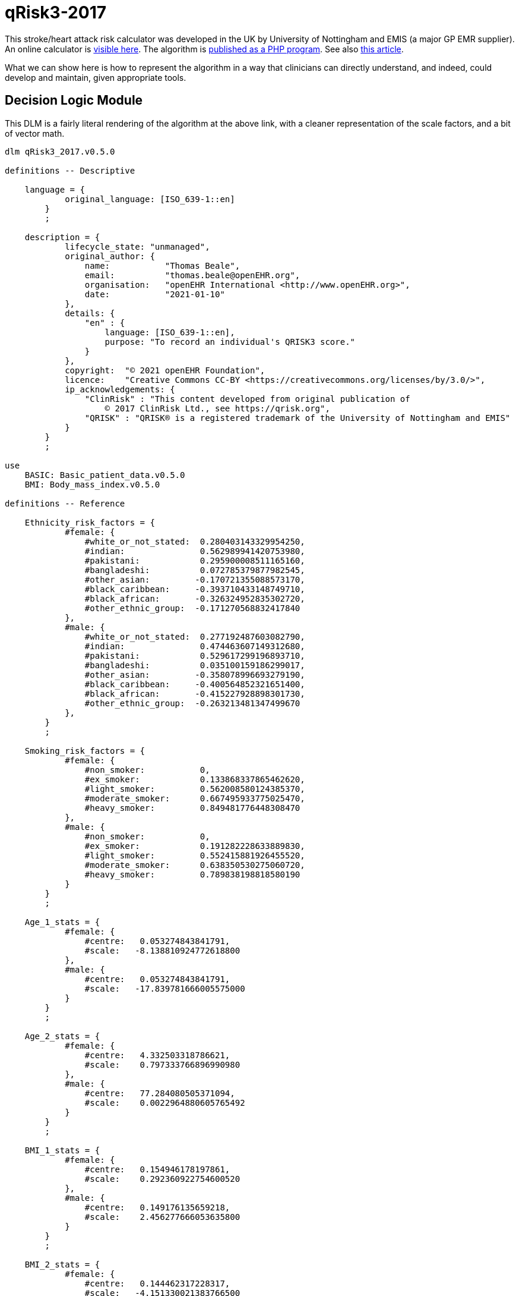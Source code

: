 = qRisk3-2017

This stroke/heart attack risk calculator was developed in the UK by University of Nottingham and EMIS (a major GP EMR supplier). An online calculator is https://qrisk.org/three/index.php[visible here^]. The algorithm is https://qrisk.org/three/src.php[published as a PHP program^]. See also https://www.bmj.com/content/357/bmj.j2099[this article^].

What we can show here is how to represent the algorithm in a way that clinicians can directly understand, and indeed, could develop and maintain, given appropriate tools.

== Decision Logic Module

This DLM is a fairly literal rendering of the algorithm at the above link, with a cleaner representation of the scale factors, and a bit of vector math.

[source,ts]
----
dlm qRisk3_2017.v0.5.0

definitions -- Descriptive

    language = {
            original_language: [ISO_639-1::en]
        }
        ;

    description = {
            lifecycle_state: "unmanaged",
            original_author: {
                name:           "Thomas Beale",
                email:          "thomas.beale@openEHR.org",
                organisation:   "openEHR International <http://www.openEHR.org>",
                date:           "2021-01-10"
            },
            details: {
                "en" : {
                    language: [ISO_639-1::en],
                    purpose: "To record an individual's QRISK3 score."
                }
            },
            copyright:  "© 2021 openEHR Foundation",
            licence:    "Creative Commons CC-BY <https://creativecommons.org/licenses/by/3.0/>",
            ip_acknowledgements: {
                "ClinRisk" : "This content developed from original publication of
                    © 2017 ClinRisk Ltd., see https://qrisk.org",
                "QRISK" : "QRISK® is a registered trademark of the University of Nottingham and EMIS"
            }
        }
        ;

use
    BASIC: Basic_patient_data.v0.5.0
    BMI: Body_mass_index.v0.5.0
            
definitions -- Reference

    Ethnicity_risk_factors = {
            #female: {
                #white_or_not_stated:  0.280403143329954250,
                #indian:               0.562989941420753980,
                #pakistani:            0.295900008511165160,
                #bangladeshi:          0.072785379877982545,
                #other_asian:         -0.170721355088573170,
                #black_caribbean:     -0.393710433148749710,  
                #black_african:       -0.326324952835302720,
                #other_ethnic_group:  -0.171270568832417840
            },
            #male: {
                #white_or_not_stated:  0.277192487603082790,
                #indian:               0.474463607149312680,
                #pakistani:            0.529617299196893710,
                #bangladeshi:          0.035100159186299017,
                #other_asian:         -0.358078996693279190,
                #black_caribbean:     -0.400564852321651400,  
                #black_african:       -0.415227928898301730,
                #other_ethnic_group:  -0.263213481347499670
            },
        }
        ;

    Smoking_risk_factors = {
            #female: {
                #non_smoker:           0,
                #ex_smoker:            0.133868337865462620,
                #light_smoker:         0.562008580124385370,
                #moderate_smoker:      0.667495933775025470,
                #heavy_smoker:         0.849481776448308470
            },
            #male: {
                #non_smoker:           0,
                #ex_smoker:            0.191282228633889830,
                #light_smoker:         0.552415881926455520,
                #moderate_smoker:      0.638350530275060720,
                #heavy_smoker:         0.789838198818580190
            }
        }
        ;

    Age_1_stats = {
            #female: {
                #centre:   0.053274843841791,
                #scale:   -8.138810924772618800
            },
            #male: {
                #centre:   0.053274843841791,
                #scale:   -17.839781666005575000
            }
        }
        ;

    Age_2_stats = {
            #female: {
                #centre:   4.332503318786621,
                #scale:    0.797333766896990980
            },
            #male: {
                #centre:   77.284080505371094,
                #scale:    0.0022964880605765492
            }
        }
        ;

    BMI_1_stats = {
            #female: {
                #centre:   0.154946178197861,
                #scale:    0.292360922754600520
            },
            #male: {
                #centre:   0.149176135659218,
                #scale:    2.456277666053635800
            }
        }
        ;

    BMI_2_stats = {
            #female: {
                #centre:   0.144462317228317,
                #scale:   -4.151330021383766500
            },
            #male: {
                #centre:   0.141913309693336,
                #scale:   -8.301112231471135400
            }
        }
        ;

    Rheumatoid_arthritis_stats = {
            #female: {
                #centre:   3.476326465606690,
                #scale:    0.153380358208025540
            },
            #male: {
                #centre:   4.300998687744141,
                #scale:    0.173401968563271110
            }
        }
        ;
    
    Systolic_BP_stats = {
            #female: {
                #centre:   123.130012512207030,
                #scale:    0.0131314884071034240
            },
            #male: {
                #centre:   128.571578979492190,
                #scale:    0.0129101265425533050
            }
        }
        ;

    Systolic_BP_std_dev_stats = {
            #female: {
                #centre:   9.002537727355957,
                #scale:    0.0078894541014586095
            },
            #male: {
                #centre:   8.756621360778809,
                #scale:    0.0129101265425533050
            }
        }
        ;
        
    Townsend_stats = {
            #female: {
                #centre:   0.392308831214905,
                #scale:    0.0772237905885901080
            },
            #male: {
                #centre:   0.526304900646210,
                #scale:    0.0332682012772872950
            }
        }
        ;

    Risk_factor_scales = {
            #female: {
                #has_atrial_fibrillation:              1.59233549692696630,
                #atypical_antipsychotic_medication:    0.252376420701155570,
                #on_corticosteroids:                   0.595207253046018510,
                #has_impotence:                        0,
                #has_migraines:                        0.3012672608703450,
                #has_rheumatoid_arthritis:             0.213648034351819420,
                #has_chronic_kidney_disease:           0.651945694938458330,
                #has_severe_mental_illness:            0.125553080588201780,
                #has_systemic_lupus:                   0.758809386542676930,
                #on_hypertension_treatment:            0.509315936834230040,
                #has_family_history_CV_disease:        0.454453190208962130
            },
            #male: {
                #has_atrial_fibrillation:              0.882092369280546570,
                #atypical_antipsychotic_medication:    0.130468798551735130,
                #on_corticosteroids:                   0.454853997504455430,
                #has_impotence:                        0.222518590867053830,
                #has_migraines:                        0.255841780741599130,
                #has_rheumatoid_arthritis:             0.209706580139565670,
                #has_chronic_kidney_disease:           0.718532612882743840,
                #has_severe_mental_illness:            0.121330398820471640,
                #has_systemic_lupus:                   0.440157217445752200,
                #on_hypertension_treatment:            0.516598710826954740,
                #has_family_history_CV_disease:        0.540554690093901560
            }
        }
        ;
        
    Diabetes_scales: 
            #female: {
                #no_diabetes:      0,
                #type1_diabetes:   1.72679775105373470,
                #type2_diabetes:   1.06887732446154680
            }
            #male: {
                #no_diabetes:      0,
                #type1_diabetes:   1.234342552167517500
                #type2_diabetes:   0.859420714309322210
        }
        ;
        
    Interaction_scales = {
            #female: {
                 #age_1:   {
                    #has_atrial_fibrillation:     19.9380348895465610,
                    #on_corticosteroids:          -0.9840804523593628100000000,
                    #has_impotence:                0,                    
                    #has_migraines:                1.7634979587872999000000000,
                    #has_chronic_kidney_disease:  -3.5874047731694114000000000,
                    #has_systemic_lupus:          19.6903037386382920000000000,
                    #on_hypertension_treatment:   11.8728097339218120000000000,
                    #bmi_1:                       23.8026234121417420000000000,
                    #bmi_2:                      -71.1849476920870070000000000,
                    #family_history_CV_disease:    0.9946780794043512700000000,
                    #systolic_BP:                  0.0341318423386154850000000,
                    #townsend:                    -1.0301180802035639000000000
                },
                #age_2:   {
                    #has_atrial_fibrillation:     -0.0761826510111625050000000,
                    #on_corticosteroids:          -0.1200536494674247200000000,
                    #has_impotence:                0,                    
                    #has_migraines:               -0.0655869178986998590000000,
                    #has_chronic_kidney_disease:  -0.2268887308644250700000000,
                    #has_systemic_lupus:           0.0773479496790162730000000,
                    #on_hypertension_treatment:    0.0009685782358817443600000,
                    #bmi_1:                        0.5236995893366442900000000,
                    #bmi_2:                        0.0457441901223237590000000,
                    #family_history_CV_disease:   -0.0768850516984230380000000,
                    #systolic_BP:                 -0.0015082501423272358000000,
                    #townsend:                    -0.0315934146749623290000000
                }
            },
            #male: {
                 #age_1:   {
                    #has_atrial_fibrillation:      3.4896675530623207000000000,
                    #on_corticosteroids:           1.1708133653489108000000000,
                    #has_impotence:               -1.5064009857454310000000000,
                    #has_migraines:                2.3491159871402441000000000,
                    #has_chronic_kidney_disease:  -0.5065671632722369400000000,
                    #on_hypertension_treatment:    6.5114581098532671000000000,
                    #bmi_1:                       31.0049529560338860000000000,
                    #bmi_2:                     -111.2915718439164300000000000,
                    #family_history_CV_disease:    2.7808628508531887000000000,
                    #systolic_BP:                  0.0188585244698658530000000,
                    #townsend:                    -0.1007554870063731000000000
                },
                #age_2:   {
                    #has_atrial_fibrillation:     -0.0003499560834063604900000,
                    #on_corticosteroids:          -0.0002496045095297166000000,
                    #has_impotence:               -0.0011058218441227373000000,
                    #has_migraines:                0.0001989644604147863100000,
                    #has_chronic_kidney_disease:  -0.0018325930166498813000000,
                    #on_hypertension_treatment:    0.0006383805310416501300000,
                    #bmi_1:                        0.0050380102356322029000000,
                    #bmi_2:                       -0.0130744830025243190000000,
                    #family_history_CV_disease:   -0.0002479180990739603700000,
                    #systolic_BP:                 -0.0000127187419158845700000,
                    #townsend:                    -0.0000932996423232728880000
                }
            }
        }
        ;

    Snoking_interaction_scales = {
            #female: {
                 #age_1:   {
                    #non_smoker:                   0, 
                    #ex_smoker:                   -4.70571617858518910, 
                    #light_smoker:                -2.74303834035733370,
                    #moderate_smoker:             -0.866080888293921820, 
                    #heavy_smoker:                 0.902415623697106480
                },
                #age_2:   {
                    #non_smoker:                   0, 
                    #ex_smoker:                   -0.0755892446431930260000000,
                    #light_smoker:                -0.1195119287486707400000000,
                    #moderate_smoker:             -0.1036630639757192300000000,
                    #heavy_smoker:                -0.1399185359171838900000000
                }
            },
            #male: {
                 #age_1:   {
                    #non_smoker:                   0, 
                    #ex_smoker:                   -0.2101113393351634600000000,
                    #light_smoker:                 0.7526867644750319100000000,
                    #moderate_smoker:              0.9931588755640579100000000,
                    #heavy_smoker:                 2.1331163414389076000000000
                },
                #age_2:   {
                    #non_smoker:                   0, 
                    #ex_smoker:                   -0.0004985487027532612100000,
                    #light_smoker:                -0.0007987563331738541400000,
                    #moderate_smoker:             -0.0008370618426625129600000,
                    #heavy_smoker:                -0.0007840031915563728900000
                }
            }
        }
        ;

    Diabetes_interaction_scales = {
            #female: {
                 #age_1:   {
                    #no_diabetes:                  0,
                    #type1_diabetes:              -1.2444332714320747000000000,
                    #type2_diabetes:               6.8652342000009599000000000
                },
                #age_2:   {
                    #no_diabetes:                  0,
                    #type1_diabetes:              -0.2872406462448894900000000,
                    #type2_diabetes:              -0.0971122525906954890000000
                }
            },
            #male: {
                 #age_1:   {
                    #no_diabetes:                  0,
                    #type1_diabetes:               5.3379864878006531000000000,
                    #type2_diabetes:               3.6461817406221311000000000
                },
                #age_2:   {
                    #no_diabetes:                  0,
                    #type1_diabetes:               0.0006409780808752897000000,
                    #type2_diabetes:              -0.0002469569558886831500000
                }
            }
        }
        ;

input -- Administrative

    |
    | Ethnicity for qRisk3:
    |   #white_or_not_stated
    |   #indian
    |   #pakistani
    |   #bangladeshi
    |   #other_asian
    |   #black_caribbean
    |   #black_african
    |   #other_ethnic_group
    |
    qRisk3_ethnicity: Terminology_code «qrisk_ethnicities»,
        ;

    townsend: Real
        ;

input -- Historical state
    
    |
    | Smoking status: 
    |   #non_smoker
    |   #ex_smoker
    |   #light_smoker
    |   #moderate_smoker
    |   #heavy_smoker
    |
    smoking_status: Terminology_code «smoking_status»,
        ;
        
    |
    | Diabetes: 
    |   #no_diabetes
    |   #type1_diabetes
    |   #type2_diabetes
    |
    diabetes_status: Terminology_code «diabetes_status»,
        ;
        
    |
    | Angina or heart attack in a 1st degree relative < 60
    |
    family_history_CV_disease: Boolean
        ;
                
    |
    | Chronic kidney disease (stage 3, 4 or 5)
    |
    has_chronic_kidney_disease: Boolean
        ;
        
    has_atrial_fibrillation: Boolean
        ;

    on_hypertension_treatment: Boolean
        ;

    has_migraines: Boolean
        ;

    has_rheumatoid_arthritis: Boolean
        ;
        
    |
    | Has or being treated for erectile dysfunction
    | (female -> False)
    |
    has_impotence: Boolean

    |
    | Has Systemic lupus erythematosus (SLE)
    |
    has_systemic_lupus: Boolean
        ;
        
    |
    | Severe mental illness (this includes schizophrenia, 
    | bipolar disorder and moderate/severe depression)
    |
    has_severe_mental_illness: Boolean
        ;
        
    on_atypical_antipsychotic_medication: Boolean
        ;
        
    on_corticosteroids: Boolean
        ;
    
input -- Tracking state

    total_cholesterol_HDL_ratio: Real
        ;
        
    |
    | Systolic BP in #mmHg, at least 2, max 10 samples
    |
    systolic_BP_history: Array<Real>[2..10]
        ;
        
rules -- Main

    systolic_BP_std_deviation: Real
        Result := {Statistical_evaluator}.std_dev (systolic_BP_history)
        ;

    |
    | Applying the fractional polynomial transforms
    | (which includes scaling)
    |
    
    age_1_centred: Real
        Result := (BASIC.age_in_years/10) ^ 0.5  - Age_1_stats[BASIC.sex]#centre
        ;
        
    age_1_score: Real
        Result := age_1_centred * Age_1_stats[BASIC.sex]#scale
        ;
        
    age_2_centred: Real
        Result := BASIC.age_in_years/10 - Age_2_stats[BASIC.sex]#centre
        ;

    age_2_score: Real
        Result := age_2_centred * Age_2_stats[BASIC.sex]#scale
        ;
        
    BMI_scaled: Real
        Result := BMI.BMI/10
        ;
        
    BMI_1_centred: Real
        Result := BMI_scaled ^ 0.5 - BMI_1_stats[BASIC.sex]#centre
        ;
        
    BMI_1_score: Real
        Result := BMI_1_centred * BMI_1_stats[BASIC.sex]#scale
        ;
        
    BMI_2_centred: Real
        Result := BMI_scaled ^ 0.5 * {math}.ln (BMI_scaled) - BMI_2_stats[BASIC.sex]#centre
        ;
        
    BMI_2_score: Real
        Result := BMI_2_centred * BMI_2_stats[BASIC.sex]#scale
        ;
        
    rheumatoid_arthritis_score: Real
        Result := (has_rheumatoid_arthritis.as_integer - Rheumatoid_arthritis_stats[BASIC.sex]#centre) 
                    * Rheumatoid_arthritis_stats[BASIC.sex]#scale
        ;
    
    systolic_BP: Real
        Result := systolic_BP_history.last
        ;

    systolic_BP_score: Real
        Result := (systolic_BP - Systolic_BP_stats[BASIC.sex]#centre) 
                    * Systolic_BP_stats[BASIC.sex]#scale
        ;

    systolic_BP_std_dev_score: Real
        Result := (systolic_BP_std_deviation - Systolic_BP_std_dev_stats[BASIC.sex]#centre) 
                    * Systolic_BP_std_dev_stats[BASIC.sex]#scale
        ;
        
    townsend_score: Real
        Result := (townsend_score - Townsend_stats[BASIC.sex]#centre) 
                    * Townsend_stats[BASIC.sex]#scale
        ;
        
    |
    | TODO: Unclear what this is from published algorithm
    |
    survivor_factor: Real
        ;
    
    |
    | Compute quantitative & classified part of score
    |
    raw_score_1: Real
        Result := add (
            Ethnicity_risk_factors[BASIC.sex, qRisk3_ethnicity],
            Smoking_risk_factors[BASIC.sex, smoking_status],
            age_1_score,
            age_2_score,
            BMI_1_score,
            BMI_2_score,
            rheumatoid_arthritis_score,
            systolic_BP_score,
            systolic_BP_std_dev_score,
            townsend_score_score,
            Diabetes_scales[BASIC.sex, diabetes_status]
        )
        ;
            
    |
    | Compute boolean part of score; use vector
    | in order to copmpute dot product with scales
    |
    boolean_risks: Vector<Real>,
        Result := [
            has_atrial_fibrillation.as_integer,
            on_atypical_antipsychotic_medication.as_integer,
            on_corticosteroids.as_integer,
            has_impotence.as_integer,
            has_migraines.as_integer,
            has_rheumatoid_arthritis.as_integer,
            has_chronic_kidney_disease.as_integer,
            has_severe_mental_illness.as_integer,
            has_systemic_lupus.as_integer,
            on_hypertension_treatment.as_integer,
            family_history_CV_disease.as_integer
        ]
        ;
        
    raw_score_2: Real
        Result := boolean_risks . Risk_factor_scales[BASIC.sex]
        ;
        
    |
    | Compute interaction part of score; use vector
    | in order to copmpute dot product with scales
    |
    interaction_risks: Vector<Real>,
        Result := [
            has_atrial_fibrillation.as_integer,
            on_corticosteroids.as_integer,
            has_impotence.as_integer,  
            has_migraines.as_integer,
            has_chronic_kidney_disease.as_integer,
            has_systemic_lupus.as_integer,
            on_hypertension_treatment.as_integer,
            BMI_1_centred,
            BMI_2_centred,
            family_history_CV_disease.as_integer,
            systolic_BP,
            townsend
        ]
        ;
        
    raw_score_3: Real
        Result := add (
            age_1_centred * Smoking_interaction_scales[BASIC.sex, #age_1, smoking_status],
            age_1_centred * Diabetes_interaction_scales[BASIC.sex, #age_1, diabetes_status],

            age_1_centred * interaction_risks . Interaction_scales[BASIC.sex, #age_1],
            
            age_2_centred * Smoking_interaction_scales[BASIC.sex, #age_2, smoking_status],
            age_2_centred * Diabetes_interaction_scales[BASIC.sex, #age_2, diabetes_status],

            age_2_centred * interaction_risks . Interaction_scales[BASIC.sex, #age_2]
        )
        ;
        
    raw_score: Real
        Result = raw_score_1 + raw_score_2 + raw_score_3
        ;

rules -- Output

    qRisk3_score: Real
        Result := 100.0 * (1 - survivor_factor ^ exp (raw_score))
        ;
    
definitions -- Terminology

    terminology = {
        term_definitions: {
            "en" : {
                "qRisk_score" : {
                    text: "QRISK2 score"
                },
                "non_smoker" : {
                    text: "Non-smoker"
                },
                "no_diabetes" : {
                    text: "Non-diabetic"
                },
                "total_cholesterol_HDL_ratio" : {
                    text: "Total cholesterol : HDL ratio"
                },
                "TODO: rest of terminology" : {
                    text: "TODO: rest of terminology"
                }
            }
        }

        value_sets: {
            "diabetes_status" : {
                id: "diabetes_status",
                members: ["no_diabetes", "type1_diabetes", "type2_diabetes"]
            },
            "smoking status": {
                id: "status",
                members: ["non_smoker", "ex_smoker", "light_smoker",
                    "moderate_smoker", "heavy_smoker"]
            }
        }
    }
    ;
----
